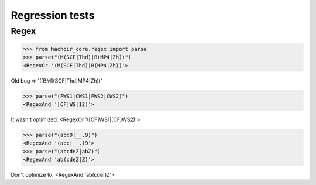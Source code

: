 Regression tests
================

Regex
-----

>>> from hachoir_core.regex import parse
>>> parse("(M(SCF|Thd)|B(MP4|Zh))")
<RegexOr '(M(SCF|Thd)|B(MP4|Zh))'>

Old bug => '([BM](SCF|Thd|MP4|Zh))'

>>> parse("(FWS1|CWS1|FWS2|CWS2)")
<RegexAnd '[CF]WS[12]'>

It wasn't optimized: <RegexOr '([CF]WS1|[CF]WS2)'>

>>> parse("(abc9|__.9)")
<RegexAnd '(abc|__.)9'>
>>> parse("(abcdeZ|abZ)")
<RegexAnd 'ab(cdeZ|Z)'>

Don't optimize to: <RegexAnd 'ab(cde|)Z'>

